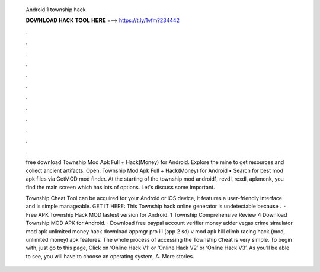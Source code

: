   Android 1 township hack
  
  
  
  𝐃𝐎𝐖𝐍𝐋𝐎𝐀𝐃 𝐇𝐀𝐂𝐊 𝐓𝐎𝐎𝐋 𝐇𝐄𝐑𝐄 ===> https://t.ly/1vfm?234442
  
  
  
  .
  
  
  
  .
  
  
  
  .
  
  
  
  .
  
  
  
  .
  
  
  
  .
  
  
  
  .
  
  
  
  .
  
  
  
  .
  
  
  
  .
  
  
  
  .
  
  
  
  .
  
  free download Township Mod Apk Full + Hack(Money) for Android. Explore the mine to get resources and collect ancient artifacts. Open. Township Mod Apk Full + Hack(Money) for Android • Search for best mod apk files via GetMOD mod finder. At the starting of the township mod android1, revdl, rexdl, apkmonk, you find the main screen which has lots of options. Let's discuss some important.
  
  Township Cheat Tool can be acquired for your Android or iOS device, it features a user-friendly interface and is simple manageable. GET IT HERE:  This Township hack online generator is undetectable because .  · Free APK Township Hack MOD lastest version for Android. 1 Township Comprehensive Review 4 Download Township MOD APK for Android. · Download free paypal account verifier money adder vegas crime simulator mod apk unlimited money hack download appmgr pro iii (app 2 sd) v mod apk hill climb racing hack (mod, unlimited money) apk features. The whole process of accessing the Township Cheat is very simple. To begin with, just go to this page, Click on ‘Online Hack V1’ or ‘Online Hack V2’ or ‘Online Hack V3’. As you’ll be able to see, you will have to choose an operating system, A. More stories.
